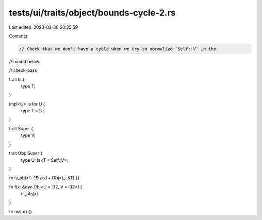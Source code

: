 tests/ui/traits/object/bounds-cycle-2.rs
========================================

Last edited: 2023-03-30 20:35:59

Contents:

.. code-block:: rs

    // Check that we don't have a cycle when we try to normalize `Self::V` in the
// bound below.

// check-pass

trait Is {
    type T;
}

impl<U> Is for U {
    type T = U;
}

trait Super {
    type V;
}

trait Obj: Super {
    type U: Is<T = Self::V>;
}

fn is_obj<T: ?Sized + Obj>(_: &T) {}

fn f(x: &dyn Obj<U = i32, V = i32>) {
    is_obj(x)
}

fn main() {}


